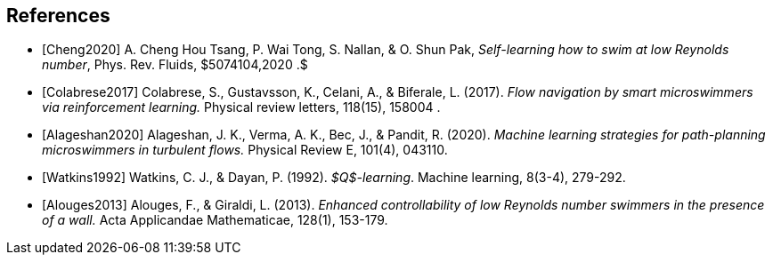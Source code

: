 [bibliography]
== References 

- [[[Cheng2020]]] A. Cheng Hou Tsang, P. Wai Tong, S. Nallan, & O. Shun Pak, _Self-learning how to swim at low Reynolds number_, Phys. Rev. Fluids, $5074104,2020 .$

- [[[Colabrese2017]]] Colabrese, S., Gustavsson, K., Celani, A., & Biferale, L. (2017). _Flow navigation by smart microswimmers via reinforcement learning._ Physical review letters, 118(15), 158004 .

- [[[Alageshan2020]]] Alageshan, J. K., Verma, A. K., Bec, J., & Pandit, R. (2020). _Machine learning strategies for path-planning microswimmers in turbulent flows._ Physical Review E, 101(4), 043110.

- [[[Watkins1992]]] Watkins, C. J., & Dayan, P. (1992). _$Q$-learning_. Machine learning, 8(3-4), 279-292.

- [[[Alouges2013]]] Alouges, F., & Giraldi, L. (2013). _Enhanced controllability of low Reynolds number swimmers in the presence of a wall._ Acta Applicandae Mathematicae, 128(1), 153-179.
